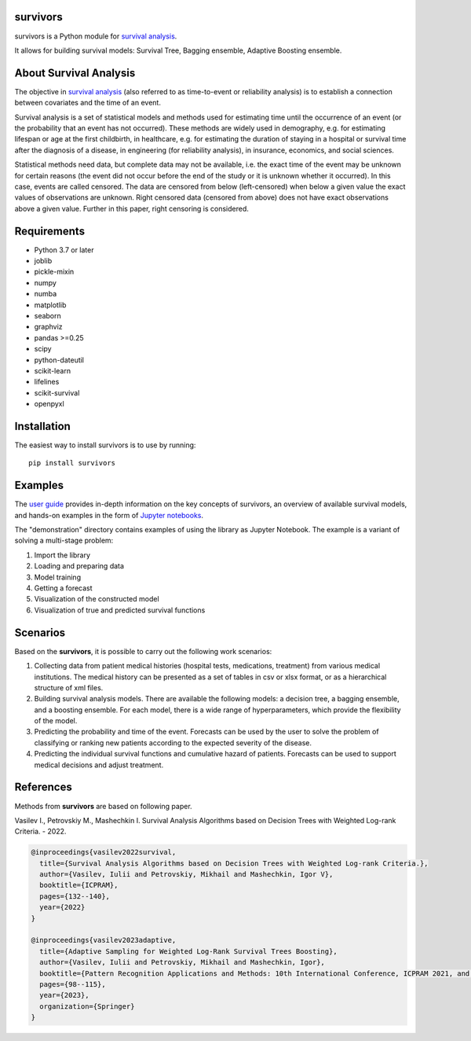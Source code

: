 
===============
survivors
===============

survivors is a Python module for `survival analysis`_. 

It allows for building survival models: Survival Tree, Bagging ensemble, Adaptive Boosting ensemble.

=======================
About Survival Analysis
=======================

The objective in `survival analysis`_ (also referred to as time-to-event or reliability analysis)
is to establish a connection between covariates and the time of an event.

Survival analysis is a set of statistical models and methods used for estimating time until the occurrence of an event (or the probability that an event has not occurred). These methods are widely used in demography, e.g. for estimating lifespan or age at the first childbirth, in healthcare, e.g. for estimating the duration of staying in a hospital or survival time after the diagnosis of a disease, in engineering (for reliability analysis), in insurance, economics, and social sciences.

Statistical methods need data, but complete data may not be available, i.e. the exact time of the event may be unknown for certain reasons  (the event did not occur before the end of the study or it is unknown whether it occurred). In this case, events are called censored. The data are censored from below (left-censored) when below a given value the exact values of observations are unknown. Right censored data (censored from above) does not have exact observations above a given value. Further in this paper, right censoring is considered.

============
Requirements
============

- Python 3.7 or later
- joblib
- pickle-mixin
- numpy
- numba
- matplotlib
- seaborn
- graphviz
- pandas >=0.25
- scipy
- python-dateutil
- scikit-learn
- lifelines
- scikit-survival
- openpyxl

============
Installation
============

The easiest way to install survivors is to use by running::

  pip install survivors

========
Examples
========

The `user guide <https://google.com>`_ provides
in-depth information on the key concepts of survivors, an overview of available survival models,
and hands-on examples in the form of `Jupyter notebooks <https://jupyter.org/>`_.

The "demonstration" directory contains examples of using the library as Jupyter Notebook.
The example is a variant of solving a multi-stage problem:

1. Import the library
2. Loading and preparing data
3. Model training
4. Getting a forecast
5. Visualization of the constructed model
6. Visualization of true and predicted survival functions

==========
Scenarios
==========

Based on the **survivors**, it is possible to carry out the following work scenarios:

1. Collecting data from patient medical histories (hospital tests, medications, treatment) from various medical institutions. The medical history can be presented as a set of tables in csv or xlsx format, or as a hierarchical structure of xml files.

2. Building survival analysis models. There are available the following models: a decision tree, a bagging ensemble, and a boosting ensemble. For each model, there is a wide range of hyperparameters, which provide the flexibility of the model.

3. Predicting the probability and time of the event. Forecasts can be used by the user to solve the problem of classifying or ranking new patients according to the expected severity of the disease.

4. Predicting the individual survival functions and cumulative hazard of patients. Forecasts can be used to support medical decisions and adjust treatment.


==========
References
==========

Methods from **survivors** are based on following paper.

Vasilev I., Petrovskiy M., Mashechkin I. Survival Analysis Algorithms based on Decision Trees with Weighted Log-rank Criteria. - 2022.

.. code::

  @inproceedings{vasilev2022survival,
    title={Survival Analysis Algorithms based on Decision Trees with Weighted Log-rank Criteria.},
    author={Vasilev, Iulii and Petrovskiy, Mikhail and Mashechkin, Igor V},
    booktitle={ICPRAM},
    pages={132--140},
    year={2022}
  }

  @inproceedings{vasilev2023adaptive,
    title={Adaptive Sampling for Weighted Log-Rank Survival Trees Boosting},
    author={Vasilev, Iulii and Petrovskiy, Mikhail and Mashechkin, Igor},
    booktitle={Pattern Recognition Applications and Methods: 10th International Conference, ICPRAM 2021, and 11th International Conference, ICPRAM 2022, Virtual Event, February 4--6, 2021 and February 3--5, 2022, Revised Selected Papers},
    pages={98--115},
    year={2023},
    organization={Springer}
  }

.. _survival analysis: https://en.wikipedia.org/wiki/Survival_analysis